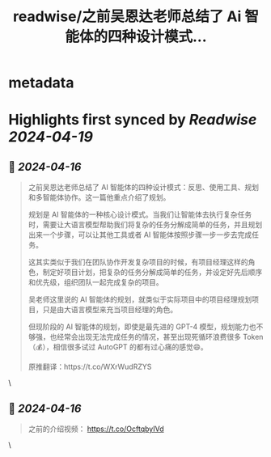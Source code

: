 :PROPERTIES:
:title: readwise/之前吴恩达老师总结了 Ai 智能体的四种设计模式...
:END:


* metadata
:PROPERTIES:
:author: [[dotey on Twitter]]
:full-title: "之前吴恩达老师总结了 Ai 智能体的四种设计模式..."
:category: [[tweets]]
:url: https://twitter.com/dotey/status/1780099628156826020
:image-url: https://pbs.twimg.com/profile_images/561086911561736192/6_g58vEs.jpeg
:END:

* Highlights first synced by [[Readwise]] [[2024-04-19]]
** 📌 [[2024-04-16]]
#+BEGIN_QUOTE
之前吴恩达老师总结了 AI 智能体的四种设计模式：反思、使用工具、规划和多智能体协作。这一篇他重点介绍了规划。

规划是 AI 智能体的一种核心设计模式。当我们让智能体去执行复杂任务时，需要让大语言模型帮助我们将复杂的任务分解成简单的任务，并且规划出来一个步骤，可以让其他工具或者 AI 智能体按照步骤一步一步去完成任务。

这其实类似于我们在团队协作开发复杂项目的时候，有项目经理这样的角色，制定好项目计划，把复杂的任务分解成简单的任务，并设定好先后顺序和优先级，组织团队一起完成复杂的项目。

吴老师这里说的 AI 智能体的规划，就类似于实际项目中的项目经理规划项目，只是由大语言模型来充当项目经理的角色。

但现阶段的 AI 智能体的规划，即使是最先进的 GPT-4 模型，规划能力也不够强，也经常会出现无法完成任务的情况，甚至出现死循环浪费很多 Token （💰），相信很多试过 AutoGPT 的都有过心痛的感觉😄。

原推翻译：https://t.co/WXrWudRZYS 
#+END_QUOTE\
** 📌 [[2024-04-16]]
#+BEGIN_QUOTE
之前的介绍视频：
https://t.co/OcftqbyIVd 
#+END_QUOTE\